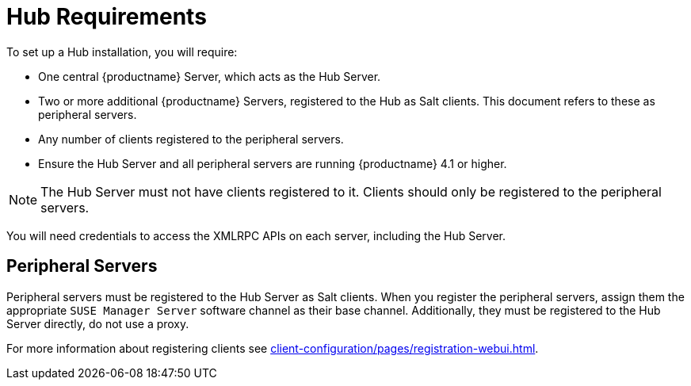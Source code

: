 [[lsd-hub-reqs]]
= Hub Requirements

To set up a Hub installation, you will require:

* One central {productname} Server, which acts as the Hub Server.
* Two or more additional {productname} Servers, registered to the Hub as Salt clients.
This document refers to these as peripheral servers.
* Any number of clients registered to the peripheral servers.
* Ensure the Hub Server and all peripheral servers are running {productname}{nbsp}4.1 or higher.


[NOTE]
====
The Hub Server must not have clients registered to it.
Clients should only be registered to the peripheral servers.
====


You will need credentials to access the XMLRPC APIs on each server, including the Hub Server.



== Peripheral Servers

Peripheral servers must be registered to the Hub Server as Salt clients.
When you register the peripheral servers, assign them the appropriate ``SUSE Manager Server`` software channel as their base channel.
Additionally, they must be registered to the Hub Server directly, do not use a proxy.

For more information about registering clients see xref:client-configuration/pages/registration-webui.adoc[].
